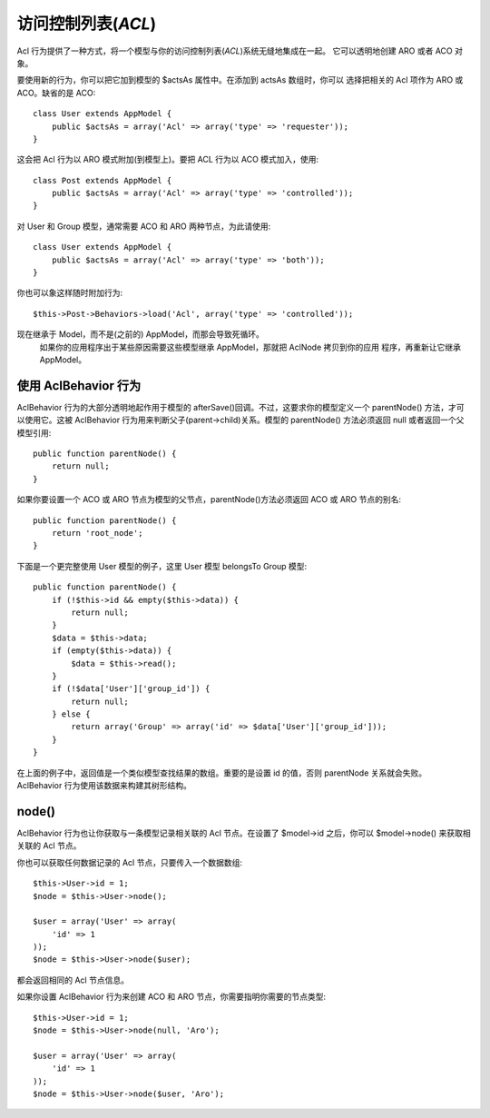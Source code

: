 访问控制列表(*ACL*)
#####################

.. php:class:: AclBehavior()

Acl 行为提供了一种方式，将一个模型与你的访问控制列表(*ACL*)系统无缝地集成在一起。
它可以透明地创建 ARO 或者 ACO 对象。

要使用新的行为，你可以把它加到模型的 $actsAs 属性中。在添加到 actsAs 数组时，你可以
选择把相关的 Acl 项作为 ARO 或 ACO。缺省的是 ACO::

    class User extends AppModel {
        public $actsAs = array('Acl' => array('type' => 'requester'));
    }

这会把 Acl 行为以 ARO 模式附加(到模型上)。要把 ACL 行为以 ACO 模式加入，使用::

    class Post extends AppModel {
        public $actsAs = array('Acl' => array('type' => 'controlled'));
    }

对 User 和 Group 模型，通常需要 ACO 和 ARO 两种节点，为此请使用::

    class User extends AppModel {
        public $actsAs = array('Acl' => array('type' => 'both'));
    }

你也可以象这样随时附加行为::

    $this->Post->Behaviors->load('Acl', array('type' => 'controlled'));

.. versionchanged:: 2.1

    你现在可以放心地把 AclBehavior 行为附加到 AppModel 上了。 Aco、Aro 和 AclNode 
现在继承于 Model，而不是(之前的) AppModel，而那会导致死循环。
    如果你的应用程序出于某些原因需要这些模型继承 AppModel，那就把 AclNode 拷贝到你的应用
    程序，再重新让它继承 AppModel。


使用 AclBehavior 行为
=====================

AclBehavior 行为的大部分透明地起作用于模型的 afterSave()回调。不过，这要求你的模型定义一个 parentNode() 方法，才可以使用它。这被 AclBehavior 行为用来判断父子(parent->child)关系。模型的 parentNode() 方法必须返回 null 或者返回一个父模型引用::

    public function parentNode() {
        return null;
    }

如果你要设置一个 ACO 或 ARO 节点为模型的父节点，parentNode()方法必须返回 ACO 或 ARO 节点的别名::

    public function parentNode() {
        return 'root_node';
    }

下面是一个更完整使用 User 模型的例子，这里 User 模型 belongsTo Group 模型::

    public function parentNode() {
        if (!$this->id && empty($this->data)) {
            return null;
        }
        $data = $this->data;
        if (empty($this->data)) {
            $data = $this->read();
        }
        if (!$data['User']['group_id']) {
            return null;
        } else {
            return array('Group' => array('id' => $data['User']['group_id']));
        }
    }

在上面的例子中，返回值是一个类似模型查找结果的数组。重要的是设置 id 的值，否则 parentNode 
关系就会失败。 AclBehavior 行为使用该数据来构建其树形结构。

node()
======

AclBehavior 行为也让你获取与一条模型记录相关联的 Acl 节点。在设置了 $model->id 
之后，你可以 $model->node() 来获取相关联的 Acl 节点。

你也可以获取任何数据记录的 Acl 节点，只要传入一个数据数组::

    $this->User->id = 1;
    $node = $this->User->node();

    $user = array('User' => array(
        'id' => 1
    ));
    $node = $this->User->node($user);

都会返回相同的 Acl 节点信息。

如果你设置 AclBehavior 行为来创建 ACO 和 ARO 节点，你需要指明你需要的节点类型::

    $this->User->id = 1;
    $node = $this->User->node(null, 'Aro');

    $user = array('User' => array(
        'id' => 1
    ));
    $node = $this->User->node($user, 'Aro');

.. meta::
    :title lang=en: ACL
    :keywords lang=en: group node,array type,root node,acl system,acl entry,parent child relationships,model reference,php class,aros,group id,aco,aro,user group,alias,fly